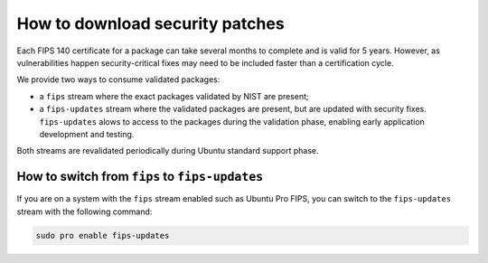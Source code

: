 How to download security patches
################################

Each FIPS 140 certificate for a package can take several months to complete and is valid for 5 years. However, as vulnerabilities happen security-critical fixes may need to be included faster than a certification cycle. 

We provide two ways to consume validated packages: 

* a ``fips`` stream where the exact packages validated by NIST are present; 
* a ``fips-updates`` stream where the validated packages are present, but are updated with security fixes. ``fips-updates`` alows to access to the packages during the validation phase, enabling early application development and testing. 

Both streams are revalidated periodically during Ubuntu standard support phase.

How to switch from ``fips`` to ``fips-updates``
===============================================

If you are on a system with the ``fips`` stream enabled such as Ubuntu Pro FIPS, you can switch to the ``fips-updates`` stream with the following command:

.. code-block:: bash

    sudo pro enable fips-updates
